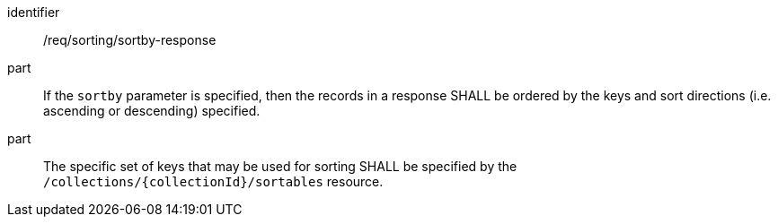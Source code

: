 [[req_sorting_sortby-response]]

//[width="90%",cols="2,6a"]
//|===
//^|*Requirement {counter:req-id}* |*/req/sorting/sortby-response*
//
//^|A |If the `sortby` parameter is specified, then the records in a response SHALL be ordered by the keys and sort directions (i.e. ascending or descending) specified.
//^|B |The specific set of keys that may be used for sorting SHALL be specified by the `/collections/{collectionId}/sortables` resource.
//|===


[requirement]
====
[%metadata]
identifier:: /req/sorting/sortby-response
part:: If the `sortby` parameter is specified, then the records in a response SHALL be ordered by the keys and sort directions (i.e. ascending or descending) specified.
part:: The specific set of keys that may be used for sorting SHALL be specified by the `/collections/{collectionId}/sortables` resource.
====